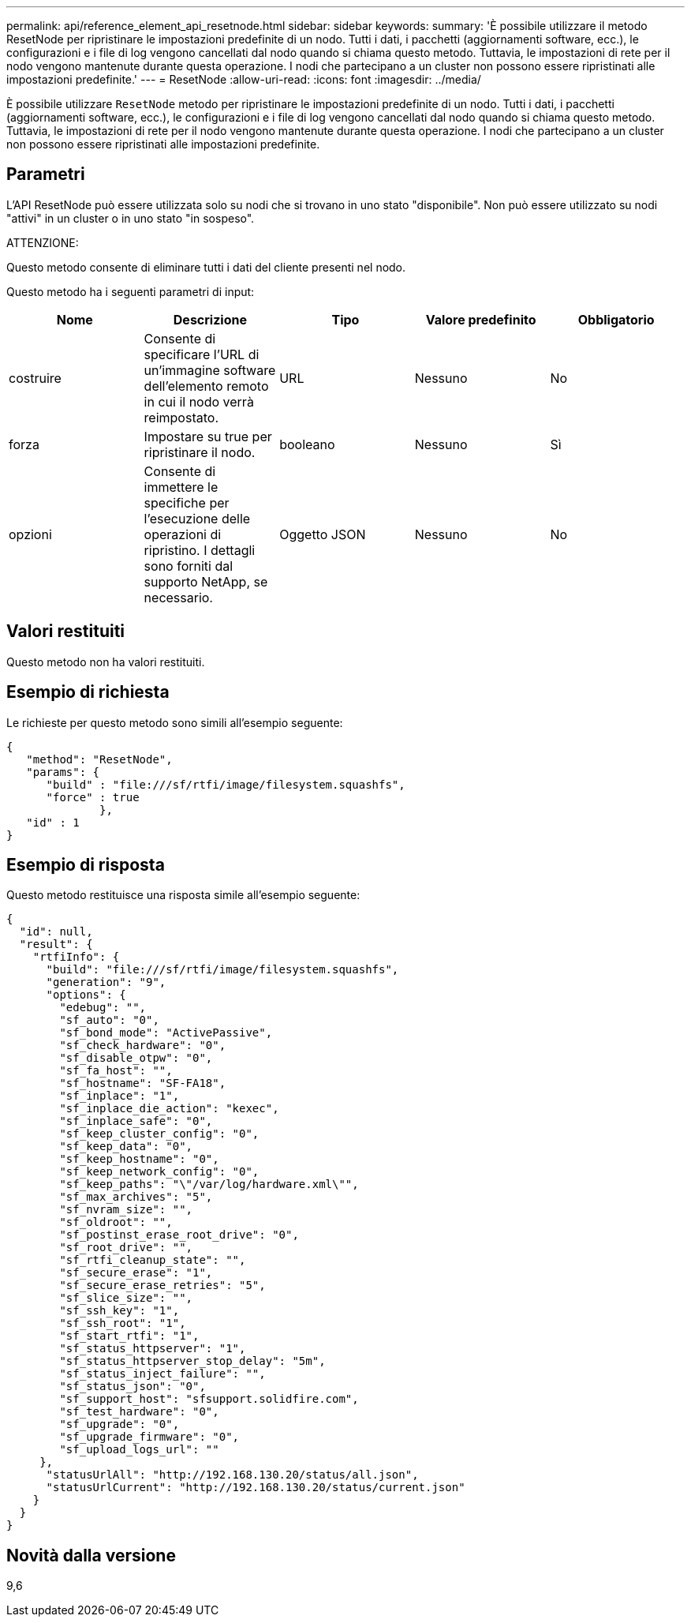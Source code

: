 ---
permalink: api/reference_element_api_resetnode.html 
sidebar: sidebar 
keywords:  
summary: 'È possibile utilizzare il metodo ResetNode per ripristinare le impostazioni predefinite di un nodo. Tutti i dati, i pacchetti (aggiornamenti software, ecc.), le configurazioni e i file di log vengono cancellati dal nodo quando si chiama questo metodo. Tuttavia, le impostazioni di rete per il nodo vengono mantenute durante questa operazione. I nodi che partecipano a un cluster non possono essere ripristinati alle impostazioni predefinite.' 
---
= ResetNode
:allow-uri-read: 
:icons: font
:imagesdir: ../media/


[role="lead"]
È possibile utilizzare `ResetNode` metodo per ripristinare le impostazioni predefinite di un nodo. Tutti i dati, i pacchetti (aggiornamenti software, ecc.), le configurazioni e i file di log vengono cancellati dal nodo quando si chiama questo metodo. Tuttavia, le impostazioni di rete per il nodo vengono mantenute durante questa operazione. I nodi che partecipano a un cluster non possono essere ripristinati alle impostazioni predefinite.



== Parametri

L'API ResetNode può essere utilizzata solo su nodi che si trovano in uno stato "disponibile". Non può essere utilizzato su nodi "attivi" in un cluster o in uno stato "in sospeso".

ATTENZIONE:

Questo metodo consente di eliminare tutti i dati del cliente presenti nel nodo.

Questo metodo ha i seguenti parametri di input:

|===
| Nome | Descrizione | Tipo | Valore predefinito | Obbligatorio 


 a| 
costruire
 a| 
Consente di specificare l'URL di un'immagine software dell'elemento remoto in cui il nodo verrà reimpostato.
 a| 
URL
 a| 
Nessuno
 a| 
No



 a| 
forza
 a| 
Impostare su true per ripristinare il nodo.
 a| 
booleano
 a| 
Nessuno
 a| 
Sì



 a| 
opzioni
 a| 
Consente di immettere le specifiche per l'esecuzione delle operazioni di ripristino. I dettagli sono forniti dal supporto NetApp, se necessario.
 a| 
Oggetto JSON
 a| 
Nessuno
 a| 
No

|===


== Valori restituiti

Questo metodo non ha valori restituiti.



== Esempio di richiesta

Le richieste per questo metodo sono simili all'esempio seguente:

[listing]
----
{
   "method": "ResetNode",
   "params": {
      "build" : "file:///sf/rtfi/image/filesystem.squashfs",
      "force" : true
              },
   "id" : 1
}
----


== Esempio di risposta

Questo metodo restituisce una risposta simile all'esempio seguente:

[listing]
----
{
  "id": null,
  "result": {
    "rtfiInfo": {
      "build": "file:///sf/rtfi/image/filesystem.squashfs",
      "generation": "9",
      "options": {
        "edebug": "",
        "sf_auto": "0",
        "sf_bond_mode": "ActivePassive",
        "sf_check_hardware": "0",
        "sf_disable_otpw": "0",
        "sf_fa_host": "",
        "sf_hostname": "SF-FA18",
        "sf_inplace": "1",
        "sf_inplace_die_action": "kexec",
        "sf_inplace_safe": "0",
        "sf_keep_cluster_config": "0",
        "sf_keep_data": "0",
        "sf_keep_hostname": "0",
        "sf_keep_network_config": "0",
        "sf_keep_paths": "\"/var/log/hardware.xml\"",
        "sf_max_archives": "5",
        "sf_nvram_size": "",
        "sf_oldroot": "",
        "sf_postinst_erase_root_drive": "0",
        "sf_root_drive": "",
        "sf_rtfi_cleanup_state": "",
        "sf_secure_erase": "1",
        "sf_secure_erase_retries": "5",
        "sf_slice_size": "",
        "sf_ssh_key": "1",
        "sf_ssh_root": "1",
        "sf_start_rtfi": "1",
        "sf_status_httpserver": "1",
        "sf_status_httpserver_stop_delay": "5m",
        "sf_status_inject_failure": "",
        "sf_status_json": "0",
        "sf_support_host": "sfsupport.solidfire.com",
        "sf_test_hardware": "0",
        "sf_upgrade": "0",
        "sf_upgrade_firmware": "0",
        "sf_upload_logs_url": ""
     },
      "statusUrlAll": "http://192.168.130.20/status/all.json",
      "statusUrlCurrent": "http://192.168.130.20/status/current.json"
    }
  }
}
----


== Novità dalla versione

9,6
